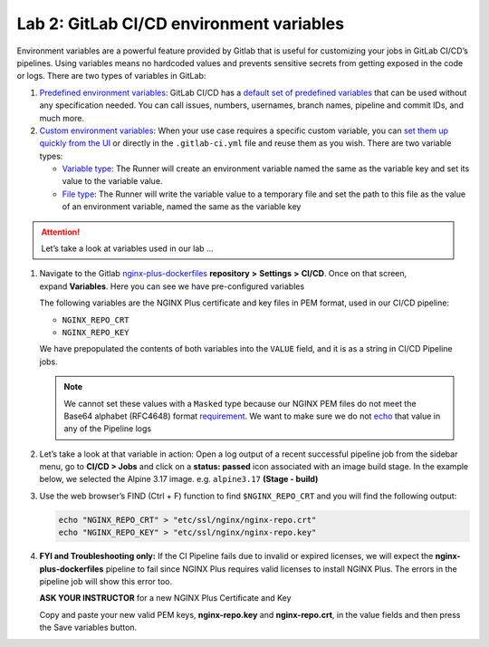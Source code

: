 Lab 2: GitLab CI/CD environment variables
=========================================

Environment variables are a powerful feature provided by Gitlab that is
useful for customizing your jobs in GitLab CI/CD’s pipelines. Using
variables means no hardcoded values and prevents sensitive secrets from
getting exposed in the code or logs. There are two types of variables in
GitLab:

1. `Predefined environment
   variables <https://docs.gitlab.com/ee/ci/variables/#predefined-environment-variables>`__:
   GitLab CI/CD has a \ `default set of predefined
   variables <https://docs.gitlab.com/ee/ci/variables/predefined_variables.html>`__ that
   can be used without any specification needed. You can call issues,
   numbers, usernames, branch names, pipeline and commit IDs, and much
   more.

2. `Custom environment
   variables <https://docs.gitlab.com/ee/ci/variables/#custom-environment-variables>`__:
   When your use case requires a specific custom variable, you
   can \ `set them up quickly from the
   UI <https://docs.gitlab.com/ee/ci/variables/#creating-a-custom-environment-variable>`__ or
   directly in the ``.gitlab-ci.yml`` file and reuse them as you wish.
   There are two variable types:

   -  `Variable
      type <https://docs.gitlab.com/ee/ci/variables/#variable-type>`__:
      The Runner will create an environment variable named the same as
      the variable key and set its value to the variable value.
   -  `File
      type <https://docs.gitlab.com/ee/ci/variables/#file-type>`__: The
      Runner will write the variable value to a temporary file and set
      the path to this file as the value of an environment variable,
      named the same as the variable key

.. attention:: Let’s take a look at variables used in our lab …

1. Navigate to the
   Gitlab \ `nginx-plus-dockerfiles <https://gitlab.f5.local/f5-demo-lab/nginx-plus-dockerfiles>`__ **repository**
   **>** **Settings** **>** **CI/CD**. Once on that screen,
   expand \ **Variables**. Here you can see we have pre-configured
   variables

   The following variables are the NGINX Plus certificate and key files
   in PEM format, used in our CI/CD pipeline:

   -  ``NGINX_REPO_CRT``
   -  ``NGINX_REPO_KEY``

   We have prepopulated the contents of both variables into the
   ``VALUE`` field, and it is as a string in CI/CD Pipeline jobs.

   .. note:: We cannot set these values with a \ ``Masked`` type because
      our NGINX PEM files do not meet the Base64 alphabet (RFC4648) format
      `requirement <https://docs.gitlab.com/ee/ci/variables/#masked-variables>`__.
      We want to make sure we do not
      `echo <https://linux.die.net/man/1/echo>`__ that value in any of
      the Pipeline logs

   .. image:: ../images/image13.png

2. Let’s take a look at that variable in action: Open a log output of a
   recent successful pipeline job from the sidebar menu, go to **CI/CD >
   Jobs** and click on a **status: passed** icon associated with an
   image build stage.  In the example below, we selected the Alpine 3.17 image.  
   e.g. \ ``alpine3.17`` **(Stage - build)**

   .. image:: ../images/image25.png

3. Use the web browser’s FIND (Ctrl + F) function to find ``$NGINX_REPO_CRT``
   and you will find the following output:

   .. code-block:: bash

      echo "NGINX_REPO_CRT" > "etc/ssl/nginx/nginx-repo.crt"  
      echo "NGINX_REPO_KEY" > "etc/ssl/nginx/nginx-repo.key"

   .. image:: ../images/image14.png

4. **FYI and Troubleshooting only:** If the CI Pipeline fails due to
   invalid or expired licenses, we will expect
   the \ **nginx-plus-dockerfiles** pipeline to fail since NGINX Plus
   requires valid licenses to install NGINX Plus. The errors in the
   pipeline job will show this error too.

   **ASK YOUR INSTRUCTOR** for a new NGINX Plus Certificate and Key

   Copy and paste your new valid PEM keys, **nginx-repo.key** and 
   **nginx-repo.crt**, in the value fields and then press the Save
   variables button.

   .. image:: ../images/image15.png

   .. image:: ../images/image26.png

   .. image:: ../images/image27.png
